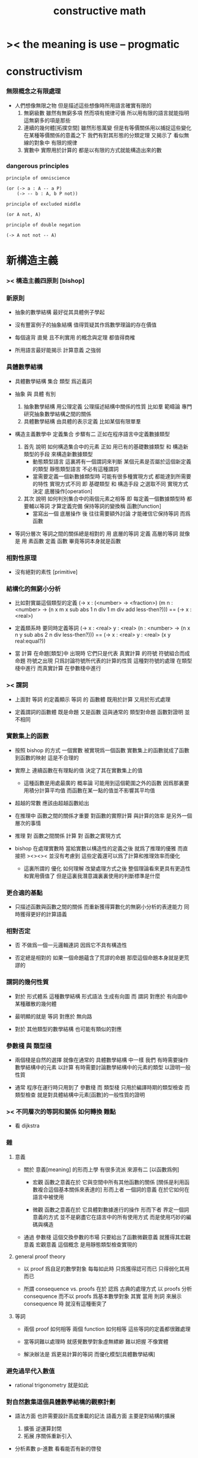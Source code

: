 #+title: constructive math

* >< the meaning is use -- progmatic

* constructivism

*** 無限概念之有限處理

    - 人們想像無限之物
      但是描述這些想像時所用語言確實有限的
      1. 無窮級數
         雖然有無窮多項
         然而項有規律可循
         所以用有限的語言就能指明這無窮多的項是那些
      2. 連續的幾何體[拓撲空間]
         雖然形態萬變
         但是有等價關係用以捕捉這些變化
         在某種等價關係的意義之下
         我們有對其形態的分類定理
         又揭示了 看似無線的對象中 有限的規律
      3. 實數中
         實際用於計算的
         都是以有限的方式就能構造出來的數

*** dangerous principles

    #+begin_src cicada
    principle of omniscience

    (or (-> a : A -- a P)
        (-> -- b : A, b P not))

    principle of excluded middle

    (or A not, A)

    principle of double negation

    (-> A not not -- A)
    #+end_src

* 新構造主義

*** >< 構造主義四原則 [bishop]

*** 新原則

    - 抽象的數學結構 最好從其具體例子學起

    - 沒有豐富例子的抽象結構 值得質疑其作爲數學理論的存在價值

    - 每個違背 直覺 且不利實用 的概念與定理 都值得商榷

    - 所用語言最好能揭示 計算意義 之強弱

*** 具體數學結構

    - 具體數學結構 集合 類型 爲近義詞

    - 抽象 與 具體 有別
      1. 抽象數學結構
         用公理定義 公理描述結構中關係的性質
         比如羣
         範疇論 專門研究抽象數學結構之間的關係
      2. 具體數學結構
         由具體的表示定義
         比如某個有限單羣

    - 構造主義數學中 定義集合 步驟有二
      正如在程序語言中定義數據類型
      1. 首先 說明 如何構造集合中的元素
         正如 用已有的基礎數據類型 和 構造新類型的手段
         來構造新數據類型
         - 動態類型語言
           這裏將有一個謂詞來判斷
           某個元素是否屬於這個新定義的類型
           靜態類型語言
           不必有這種謂詞
         - 當需要定義一個新數據類型時
           可能有很多種實現方式 都能達到所需要的特性
           實現方式不同
           即 基礎類型 和 構造手段 之選取不同
           實現方式決定 底層操作[operation]
      2. 其次 說明 如何判別集合中的兩個元素之相等
         即 每定義一個數據類型時
         都要輔以等詞 才算定義完備
         保持等詞的變換稱 函數[function]
         - 當寫出一個 底層操作 後
           往往需要額外討論
           才能確信它保持等詞 而爲函數

    - 等詞分層次
      等詞之間的關係總是相對的
      用 底層的等詞 定義 高層的等詞
      就像是 用 素函數 定義 函數
      畢竟等詞本身就是函數

*** 相對性原理

    - 沒有絕對的素性 [primitive]

*** 結構化的無窮小分析

    - 比如對實屬這個類型的定義
      (-> x : (<number> -> <fraction>)
      (m n : <number> ->
      (n x m x sub abs
      1 n div 1 m div add
      less-then?)))
      ==
      (-> x : <real>)

    - 定義類系時 要同時定義等詞
      (-> x : <real>
      y : <real>
      (n : <number> ->
      (n x n y sub abs
      2 n div
      less-then?)))
      ==
      (-> x : <real>
      y : <real>
      (x y real:equal?))

    - 當 計算 在命題[類型]中 出現時
      它們只是代表 真實計算 的符號
      符號組合而成命題
      符號之出現 只爲討論符號所代表的計算的性質
      這種對符號的處理 在類型棧中進行
      而真實計算 在參數棧中進行

*** >< 謂詞

    - 上面對 等詞 的定義顯示
      等詞 的 函數體
      既用於計算 又用於形式處理

    - 定義謂詞的函數體
      既是命題
      又是函數
      這與通常的
      類型對命題
      函數對證明
      並不相同

*** 實數集上的函數

    - 按照 bishop 的方式
      一個實數 被實現爲一個函數
      實數集上的函數就成了函數到函數的映射
      這是不合理的

    - 實際上
      連續函數在有理點的值
      決定了其在實數集上的值
      - 這種函數是用處最廣的
        概率論 可能用到這個範圍之外的函數
        因爲那裏要用積分計算平均值
        而函數在某一點的值並不影響其平均值

    - 超越的常數
      應該由超越函數給出

    - 在推理中
      函數之間的關係才重要
      對函數的實際計算 與計算的效率 是另外一個層次的事情

    - 推理 對 函數之間關係
      計算 對 函數之實現方式

    - bishop 在處理實數時
      當給實數以構造性的定義之後
      就爲了推理的優雅
      而直接把 ><><><
      並沒有考慮到
      這些定義還可以爲了計算和推理效率而優化

      - 這裏所謂的 優化 如何理解
        改變處理方式之後
        整個理論看來更具有更造性和實用價值了
        但是這裏我潛意識裏裏使用的判斷標準是什麼

*** 更合適的基點

    - 只描述函數與函數之間的關係
      而重新獲得算數化的無窮小分析的表達能力
      同時獲得更好的計算語義

*** 相對否定

    - 否 不做爲一個一元邏輯連詞
      因爲它不具有構造性

    - 否定總是相對的
      如果一個命題蘊含了荒謬的命題
      那麼這個命題本身就是更荒謬的

*** 謂詞的幾何性質

    - 對於 形式體系 這種數學結構
      形式語法 生成有向圖
      而 謂詞 對應於 有向圖中 某種離散的幾何體

    - 最明顯的就是 等詞 對應於 無向路

    - 對於 其他類型的數學結構
      也可能有類似的對應

*** 參數棧 與 類型棧

    - 兩個棧是自然的選擇
      就像在通常的 具體數學結構 中一樣
      我們
      有時需要操作數學結構中的元素 以計算
      有時需要討論數學結構中的元素的類型 以證明一般性質

    - 通常 程序在運行時只用到了 參數棧
      而 類型棧 只用於編譯時期的類型檢查
      而 類型檢查 就是對具體結構中元素[函數]的一般性質的證明

*** >< 不同層次的等詞和關係 如何轉換  :難點:

    - 看 dijkstra

*** 雜

***** 意義

      - 關於 意義[meaning] 的形而上學
        有很多流派
        來源有二 [以函數爲例]

        - 宏觀
          函數之意義在於
          它與空間中所有其他函數的關係
          [關係是利用函數複合這個基本關係來表達的]
          形而上者
          一個詞的意義
          在於它如何在語言中被使用

        - 微觀
          函數之意義在於
          它具體對數據進行的操作
          形而下者
          界定一個詞意義的方式
          並不是窮盡它在語言中的所有使用方式
          而是使用巧妙的編碼與構造

      - 通過 參數棧 這個交換參數的市場
        只要給出了函數微觀意義 就獲得其宏觀意義
        宏觀意義 這個概念 是用靜態類型檢查實現的

***** general proof theory

      - 以 proof 爲自足的數學對象
        每每如此時
        只爲獲得認可而已
        只得弱化其用而已

      - 所謂 consequence vs. proofs 在於
        認爲
        古典的處理方式
        以 proofs 分析 consequence
        而不以 proofs 爲基本數學對象
        其實
        當用 則詞 來展示 consequence 時
        就沒有這種衝突了

***** 等詞

      - 兩個 proof 如何相等
        兩個 function 如何相等
        這些等詞的定義都很難處理

      - 當等詞難以處理時
        就感覺數學對象虛無縹緲
        難以把握 不像實體

      - 解決辦法是
        爲更易計算的等詞
        而優化模型[具體數學結構]

*** 避免過早代入數值

    - rational trigonometry 就是如此

*** 對自然數集這個具體數學結構的觀察計劃

    - 語法方面 也許需要設計高度重載的記法
      語義方面 主要是對結構的擴展
      1. 擴張
         逆運算封閉
      2. 拓展
         序關係重新引入

    - 分析素數
      p-進數
      看看能否有新的啓發

    - 關於結構的擴展
      galois 理論

    - 結構的計算性
      初等函數的算數性質
      構造主義
      古典數值計算

    - 關於記法
      一般語言學
      可以以幾何的語法爲範例

*** dup

    - dup 類型棧中的一個則式
      就像是重複一次可重複的實驗一樣

    - intentional equality
      連個構造是否相同
      取決於人們的意願

* 數學結構

*** 認識與認識論

    - 一個人對自然的所有感受
      與思維對這些感受的處理
      是一個人存在的全部
      感受與處理就是認識

    - 在這個模型中
      人無異於一個有學習能力的機器

    - 否定觀察到的現象有其自然的絕對原因

*** 方法與方法論

    - 理性在於 用模型[結構][系統]
      來對所觀察到的現象之規律性加以總結

    - 人們認識到每個被建立起來的模型有其侷限性
      並且認爲這種侷限性並不構成對認識的限制
      因爲總可以建立新的模型

    - 否定理性所得的抽象模型是認識的目的

    - 否定某個模型具有絕對中心地位

    - 統計規律的總結 與 因果的邏輯之間有什麼關係

*** 認知行爲的基本模型 [模仿索緒爾]

    - 以思想概念爲單位 認知過程在於 找尋思想概念之間的關係
      [用集論的術語 可以說 使思想感念的集合形成結構]
      [><><>< 爲什麼 集論 有這種術語 而類型論沒有]

    - 思想概念的形成是多樣的
      因爲感官是多樣的

    - 思想概念所形成的體系是複雜的
      因爲可以有很多層次結構

    - 邏輯命題描述的是結構的一般性質
      這種 一般性 或 普遍性
      是哪裏來的
      是來自量詞 那麼也就是來自依賴性

    - ><><>< 邏輯規則獨立與數學結構嘛

    - 把數學劃歸爲神經科學
      因爲數學是一個典型的認知過程

*** 一個人的知識越多 這個人的生命就越不以存在爲目的

*** 空間爲什麼有三維 [龐加萊]

    - 沒有一種感覺不藉助於其他感覺就能向我們傳達空間的觀念
      也沒有一種感覺不傳達大量與空間無關的信息

    - 因爲
      我們在三維空間中運動的同時
      能夠獲得二維視覺信息
      所以
      當我們再看到一個二維視覺信息時
      我們就能想像出我們運動時它的變化

*** 索緒爾

    - 人的能力
      1. 對感受的記憶
      2. 把感受與感受相聯繫
      模型中 還缺少什麼

    - 禮儀和習慣是行爲的符號

    - 符號的不變性與可變性
      演化的穩定性與突變的存在

    - 語言的存在與演化
      石塊的存在 適應物理能量 [高壓即毀滅]
      細菌的存在 適應生物圈
      語言的存在 適應 什麼
      交流方式之間的競爭嘛

    - 爲了更好地表明有關同一對象的兩大秩序的對立和交叉
      不如分別命名以
      共時語言學 synchronie [信息論]
      歷時語言學 diachronie [演化]

* 構造主義方法中的難點

  - 構造主義的證明論中
    常常說 想要證明一個東西存在
    就要給出構造這個東西的方法
    在討論這個看似是常識的想法時
    人們常常關心由此形成的推演系統的抽象性質
    而忽略了如何使用這一想法
    利用這一想法所啓發的思考角度
    去觀察古典定理與古典證明
    bishop 在分析學中做了這種嘗試
    但是其實在比分析學更爲初等的數論中
    構造主義的觀察角度所得到的觀察結果
    也還從沒有得到系統地總結
    我以一些古典的定理與證明爲例
    討論構造主義的難點

  - [fermat 小定理]
    (1)
    ((a : non-zero) (p : prime) -> (a ^{p} = a (mod p)))
    又因爲 a 與 p coprime
    因此有 (a ^{p-1} = 1 (mod p))

    證明
    在 (mod p) 的語境下
    a * 2*a ... (p-1)*a = 1 * 2 * (p-1)
    a^{p-1} * (p-1)! = (p-1)!
    a^{p-1} = 1
    證完

  - fermat 小定理 可以用來否定一個數是素數
    但是做出這種否定的同時
    又不能給出這個合數的因子分解
    看似我們有如下的逆否命題
    (2)
    ((a : non-zero) (a ^{p} = a (mod p)) -> (p : composite))
    可以觀察到難點在於 prime 與 composite 的定義

  - 考慮如下的定義
    (p : composite) := ((x, y : non-trivial) (x * y = p))
    (p : prime) := ((p : composite) -> unlikely)
    這種定義下 prime 本身已經帶有一層否定了
    而在古典數學的敘述中 這層否定是不明顯的

  - 再考慮如下 fermat 小定理 的逆否
    (3)
    ((a : non-zero) (a ^{p} = a (mod p)) -> (p : prime -> unlikely))
    即
    ((a : non-zero) (a ^{p} = a (mod p)) -> ((p : composite -> unlikely) -> unlikely))
    就定義的強度而言
    有 (2) > (1) > (3)
    古典的證明只證明到 (1)
    而構造主義要求 (2)
    即 不給出構造 也能否定一個數是素數
    但是並不能 '證明' 這個數是合數

  - 結論是
    一個命題或證明的計算意義的強弱
    在構造主義的方法下 是可以明顯體現出來的
    而構造主義本身的目的就是要設計語言
    來方便地描述[或者說 度量]
    命題或者證明的計算意義之強弱

  - euclid 定理 常常被認爲是證明了
    the set of prime numbers is infinite
    如下我們可以展示 定義了 finite 與 infinite 之後
    定理可以分爲兩種強度
    (1) ((prime : finite) -> unlikely)
    (2) (-> (prime : infinite))
    就強度而言 (2) > (1)
    而 euclid 所證明的是 (1)

  - 考慮如下的定義
    (prime : finite) := (f : (fin -> prime)) [f 爲雙射]
    (prime : infinite) := (f : (nat -> prime)) [f 爲單射]
    [euclid 就是就某個 fin 的例子 (即有三個元素的集合) 來證明 (1) 的]

  - 我們可以很容易找到雙射 (f : (nat -> prime))
    儘管算法的效率可能非常低

  - 結論是
    與 prime 有關的不具有構造性的命題非常多
    同時 與 prime 有關的實用算法也非常多
    當設計 構造主義的語言 時
    就可以以這裏命題與算法爲例子

* 可構造性的譜系

  - x -
    (1) 可以構造出來的東西
    (2) 假設可以構造出來的東西 還有這些東西上的操作
    爲什麼說 微分幾何中定義流形的方式
    只是在考慮假設可以構造出來的東西

  - k -
    但是要知道
    這種考慮其實有主觀的一面
    即 如果這個構造方式非常複雜
    在發展理論的時候
    人們就不給出實際的構造 而只是假設構造存在
    其實這些東西也是可以構造

  - x -
    也就是說
    我們應該 用簡單的構造代替複雜的構造
    使得人們能夠常常考慮構造的例子
